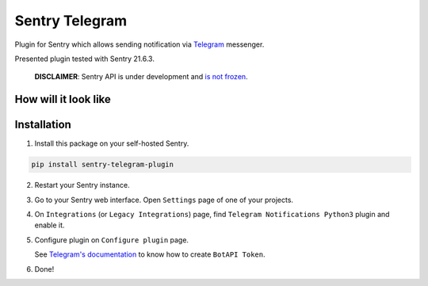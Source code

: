 Sentry Telegram |travis| |codecov| |pypi|
=========================================

Plugin for Sentry which allows sending notification via `Telegram <https://telegram.org/>`_ messenger.

Presented plugin tested with Sentry 21.6.3.

    **DISCLAIMER**: Sentry API is under development and `is not frozen <https://docs.sentry.io/server/plugins/>`_.


How will it look like
---------------------

.. image:: https://raw.githubusercontent.com/vortland/sentry-telegram/master/docs/images/telegram-window.png
   :target: https://github.com/vortland/sentry-telegram/blob/master/docs/images/telegram-window.png
   :alt: How will it look like

Installation
------------

1. Install this package on your self-hosted Sentry.

.. code-block:: bash

    pip install sentry-telegram-plugin

2. Restart your Sentry instance.
3. Go to your Sentry web interface. Open ``Settings`` page of one of your projects.
4. On ``Integrations`` (or ``Legacy Integrations``) page, find ``Telegram Notifications Python3`` plugin and enable it.
5. Configure plugin on ``Configure plugin`` page.

   See `Telegram's documentation <https://core.telegram.org/bots#3-how-do-i-create-a-bot>`_ to know how to create ``BotAPI Token``.

6. Done!

.. |travis| image:: https://travis-ci.com/vortland/sentry-telegram.svg?branch=master
   :target: https://travis-ci.com/vortland/sentry-telegram
   :alt: Build Status

.. |codecov| image:: https://codecov.io/gh/vortland/sentry-telegram/branch/master/graph/badge.svg
   :target: https://codecov.io/gh/vortland/sentry-telegram?branch=master
   :alt: Coverage Status

.. |pypi| image:: https://badge.fury.io/py/sentry-telegram-py3.svg
   :target: https://pypi.python.org/pypi/sentry-telegram-py3
